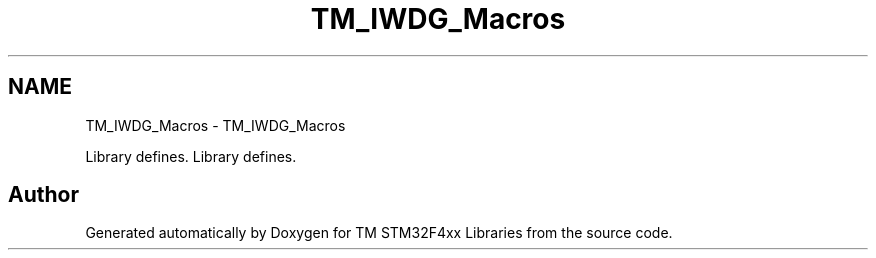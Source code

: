 .TH "TM_IWDG_Macros" 3 "Tue Mar 17 2015" "Version v1.0.0" "TM STM32F4xx Libraries" \" -*- nroff -*-
.ad l
.nh
.SH NAME
TM_IWDG_Macros \- TM_IWDG_Macros
.PP
Library defines\&.  
Library defines\&. 


.SH "Author"
.PP 
Generated automatically by Doxygen for TM STM32F4xx Libraries from the source code\&.
